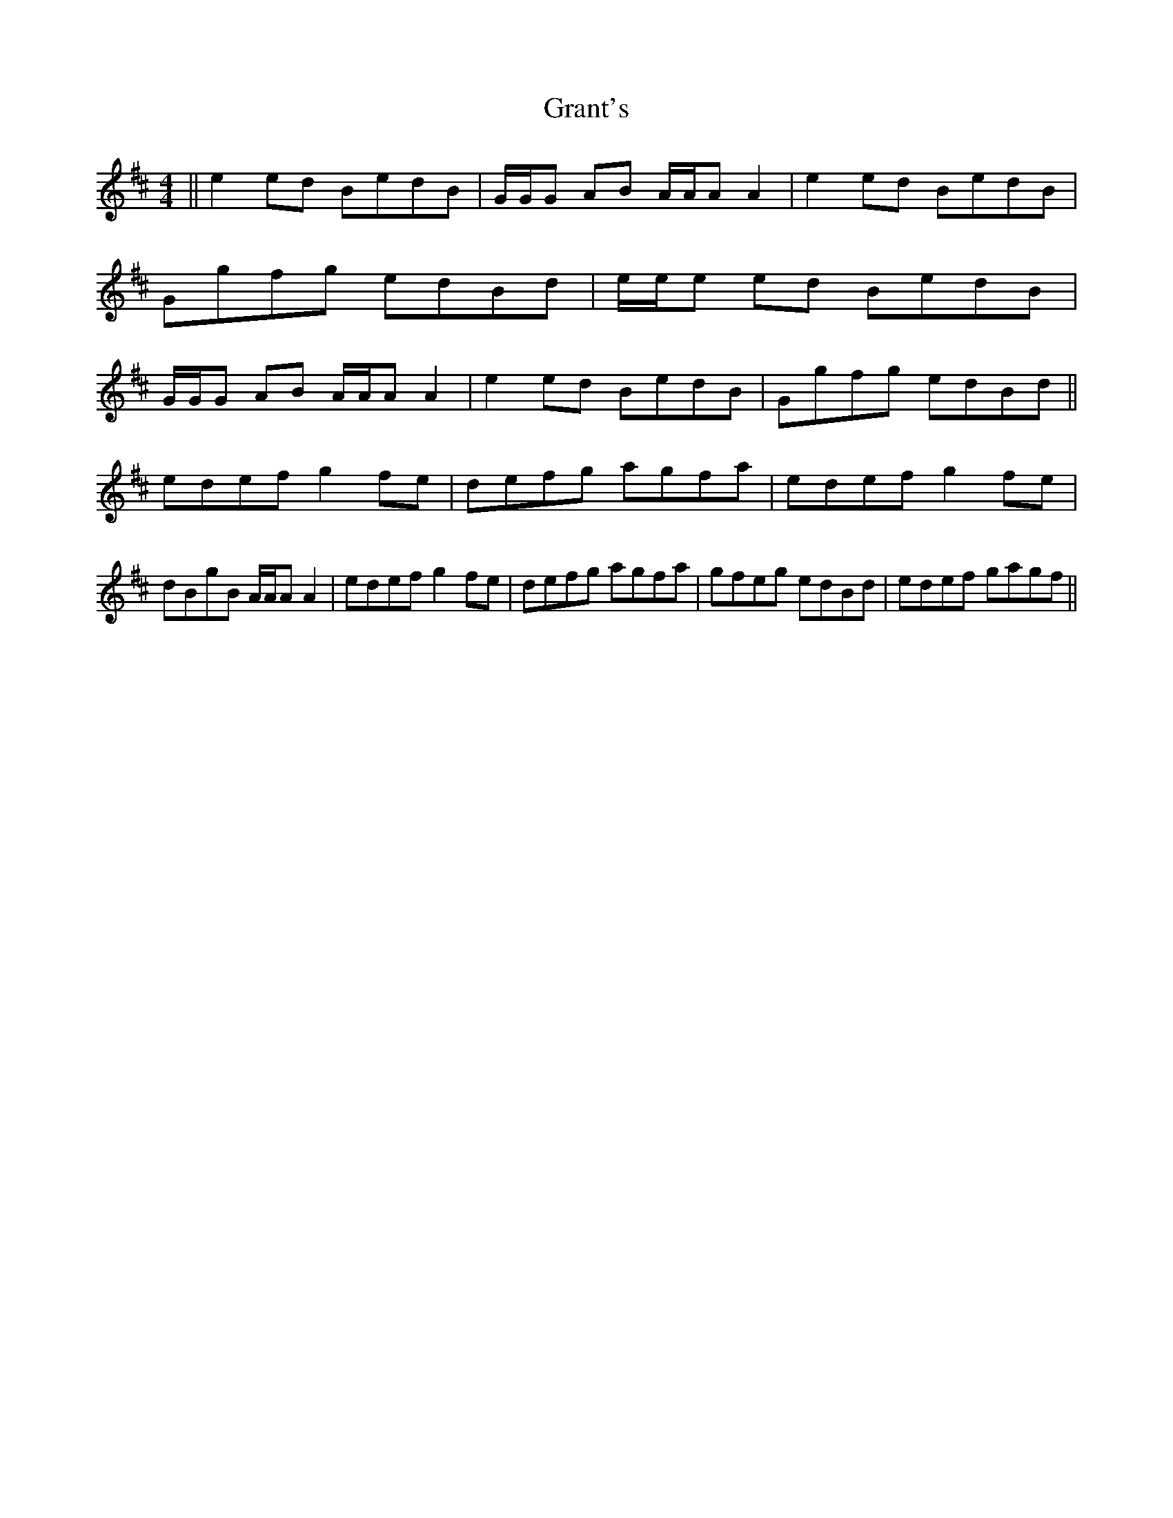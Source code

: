 X: 15963
T: Grant's
R: reel
M: 4/4
K: Amixolydian
||e2ed BedB|G/G/G AB A/A/A A2|e2ed BedB|Ggfg edBd|e/e/e ed BedB|G/G/G AB A/A/A A2|e2ed BedB|Ggfg edBd||
edef g2fe|defg agfa|edef g2fe|dBgB A/A/A A2|edef g2fe|defg agfa|gfeg edBd|edef gagf||

